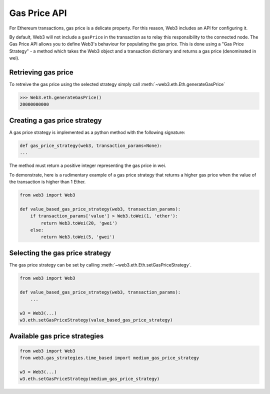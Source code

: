 .. _Gas_Price:

Gas Price API
===============

For Ethereum transactions, gas price is a delicate property. For this reason, 
Web3 includes an API for configuring it.  

By default, Web3 will not include a ``gasPrice`` in the transaction as to relay 
this responsibility to the connected node. The Gas Price API allows you to 
define Web3's behaviour for populating the gas price. This is done using a 
"Gas Price Strategy" - a method which takes the Web3 object and a transaction 
dictionary and returns a gas price (denominated in wei). 

Retrieving gas price
--------------------

To retreive the gas price using the selected strategy simply call 
:meth:`~web3.eth.Eth.generateGasPrice` 

.. code-block:: python

    >>> Web3.eth.generateGasPrice()
    20000000000

Creating a gas price strategy
-------------------------------

A gas price strategy is implemented as a python method with the following 
signature:

.. code-block:: python

    def gas_price_strategy(web3, transaction_params=None):
    ...

The method must return a positive integer representing the gas price in wei.

To demonstrate, here is a rudimentary example of a gas price strategy that 
returns a higher gas price when the value of the transaction is higher than 
1 Ether.

.. code-block:: python

    from web3 import Web3
    
    def value_based_gas_price_strategy(web3, transaction_params):
        if transaction_params['value'] > Web3.toWei(1, 'ether'):
            return Web3.toWei(20, 'gwei')
        else:
            return Web3.toWei(5, 'gwei')

Selecting the gas price strategy
--------------------------------

The gas price strategy can be set by calling :meth:`~web3.eth.Eth.setGasPriceStrategy`.

.. code-block:: python

    from web3 import Web3
    
    def value_based_gas_price_strategy(web3, transaction_params):
        ...

    w3 = Web3(...)
    w3.eth.setGasPriceStrategy(value_based_gas_price_strategy)

Available gas price strategies
------------------------------

.. py:module:: web3.gas_strategies.rpc

.. py:method:: rpc_gas_price_strategy(web3, transaction_params=None)

    Makes a call to the `JSON-RPC eth_gasPrice 
    method <https://github.com/ethereum/wiki/wiki/JSON-RPC#eth_gasprice>`_ which returns
    the gas price configured by the connected Ethereum node. 

.. py:module:: web3.gas_strategies.time_based

.. py:method:: construct_time_based_gas_price_strategy(max_wait_seconds, sample_size, probability)

    Constructs a strategy which will compute a gas price such that the
    transaction will be mined within a number of seconds defined by
    ``max_wait_seconds`` with a probability defined by ``probability``.  The
    gas price is computed by sampling ``sample_size`` of the most recently
    mined blocks.

    * ``max_wait_seconds`` The desired maxiumum number of seconds the
      transaction should take to mine.
    * ``sample_size`` The number of recent blocks to sample
    * ``probability`` An integer representation of the desired probability that
      the transaction will be mined within ``max_wait_seconds``.  0 means 0%
      and 100 means 100%.

    The following ready to use versions of this strategy are available.

    * ``web3.gas_strategies.time_based.fast_gas_price_strategy``: Transaction mined within 60 seconds.
    * ``web3.gas_strategies.time_based.medium_gas_price_strategy``: Transaction mined within 5 minutes.
    * ``web3.gas_strategies.time_based.slow_gas_price_strategy``: Transaction mined within 1 hour.
    * ``web3.gas_strategies.time_based.glacial_gas_price_strategy``: Transaction mined within 24 hours.

    .. warning:: Due to the overhead of sampling the recent blocks it is
    recommended that a caching solution be used to reduce the amount of chain
    data that needs to be re-fetched for each request.

.. code-block:: python

    from web3 import Web3
    from web3.gas_strategies.time_based import medium_gas_price_strategy
    
    w3 = Web3(...)
    w3.eth.setGasPriceStrategy(medium_gas_price_strategy)
